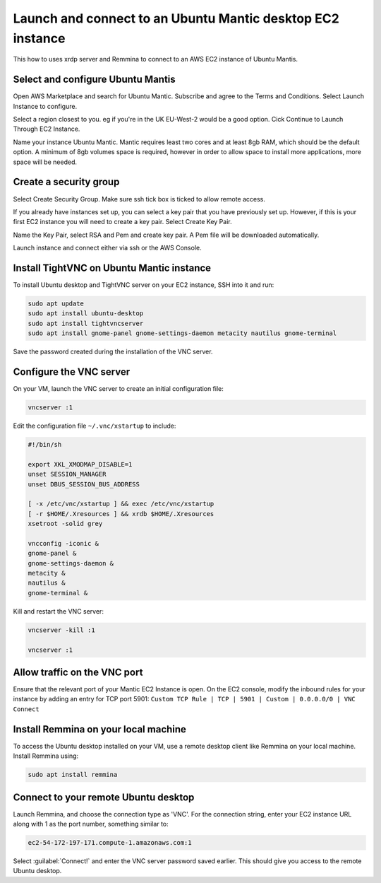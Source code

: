 Launch and connect to an Ubuntu Mantic desktop EC2 instance
===========================================================

This how to uses xrdp server and Remmina to connect to an AWS EC2 instance of Ubuntu Mantis.

Select and configure Ubuntu Mantis 
----------------------------------

Open AWS Marketplace and search for Ubuntu Mantic. Subscribe and agree to the Terms and Conditions. Select Launch Instance to configure.

Select a region closest to you. eg if you're in the UK EU-West-2 would be a good option. Cick Continue to Launch Through EC2 Instance.

Name your instance Ubuntu Mantic. Mantic requires least two cores and at least 8gb RAM, which should be the default option. A minimum of 8gb volumes space is required, however in order to allow space to install more applications, more space will be needed.

Create a security group
-----------------------

Select Create Security Group. Make sure ssh tick box is ticked to allow remote access.

If you already have instances set up, you can select a key pair that you have previously set up. However, if this is your first EC2 instance you will need to create a key pair. Select Create Key Pair.

Name the Key Pair, select RSA and Pem and create key pair. A Pem file will be downloaded automatically.

Launch instance and connect either via ssh or the AWS Console.


Install TightVNC on Ubuntu Mantic instance
------------------------------------------

To install Ubuntu desktop and TightVNC server on your EC2 instance, SSH into it and run:

.. code::

    sudo apt update
    sudo apt install ubuntu-desktop
    sudo apt install tightvncserver
    sudo apt install gnome-panel gnome-settings-daemon metacity nautilus gnome-terminal

Save the password created during the installation of the VNC server.


Configure the VNC server
------------------------

On your VM, launch the VNC server to create an initial configuration file:

.. code::

    vncserver :1

Edit the configuration file ``~/.vnc/xstartup`` to include:

.. code::

    #!/bin/sh

    export XKL_XMODMAP_DISABLE=1
    unset SESSION_MANAGER
    unset DBUS_SESSION_BUS_ADDRESS

    [ -x /etc/vnc/xstartup ] && exec /etc/vnc/xstartup
    [ -r $HOME/.Xresources ] && xrdb $HOME/.Xresources
    xsetroot -solid grey

    vncconfig -iconic &
    gnome-panel &
    gnome-settings-daemon &
    metacity &
    nautilus &
    gnome-terminal &


Kill and restart the VNC server:

.. code::

    vncserver -kill :1

    vncserver :1


Allow traffic on the VNC port
-----------------------------

Ensure that the relevant port of your Mantic EC2 Instance is open. On the EC2 console, modify the inbound rules for your instance by adding an entry for TCP port 5901: ``Custom TCP Rule | TCP | 5901 | Custom | 0.0.0.0/0 | VNC Connect`` 


Install Remmina on your local machine
--------------------------------------

To access the Ubuntu desktop installed on your VM, use a remote desktop client like Remmina on your local machine. Install Remmina using:

.. code::

    sudo apt install remmina


Connect to your remote Ubuntu desktop
-------------------------------------

Launch Remmina, and choose the connection type as 'VNC'. For the connection string, enter your EC2 instance URL along with 1 as the port number, something similar to:

.. code::

    ec2-54-172-197-171.compute-1.amazonaws.com:1

Select :guilabel:`Connect!` and enter the VNC server password saved earlier. This should give you access to the remote Ubuntu desktop.

